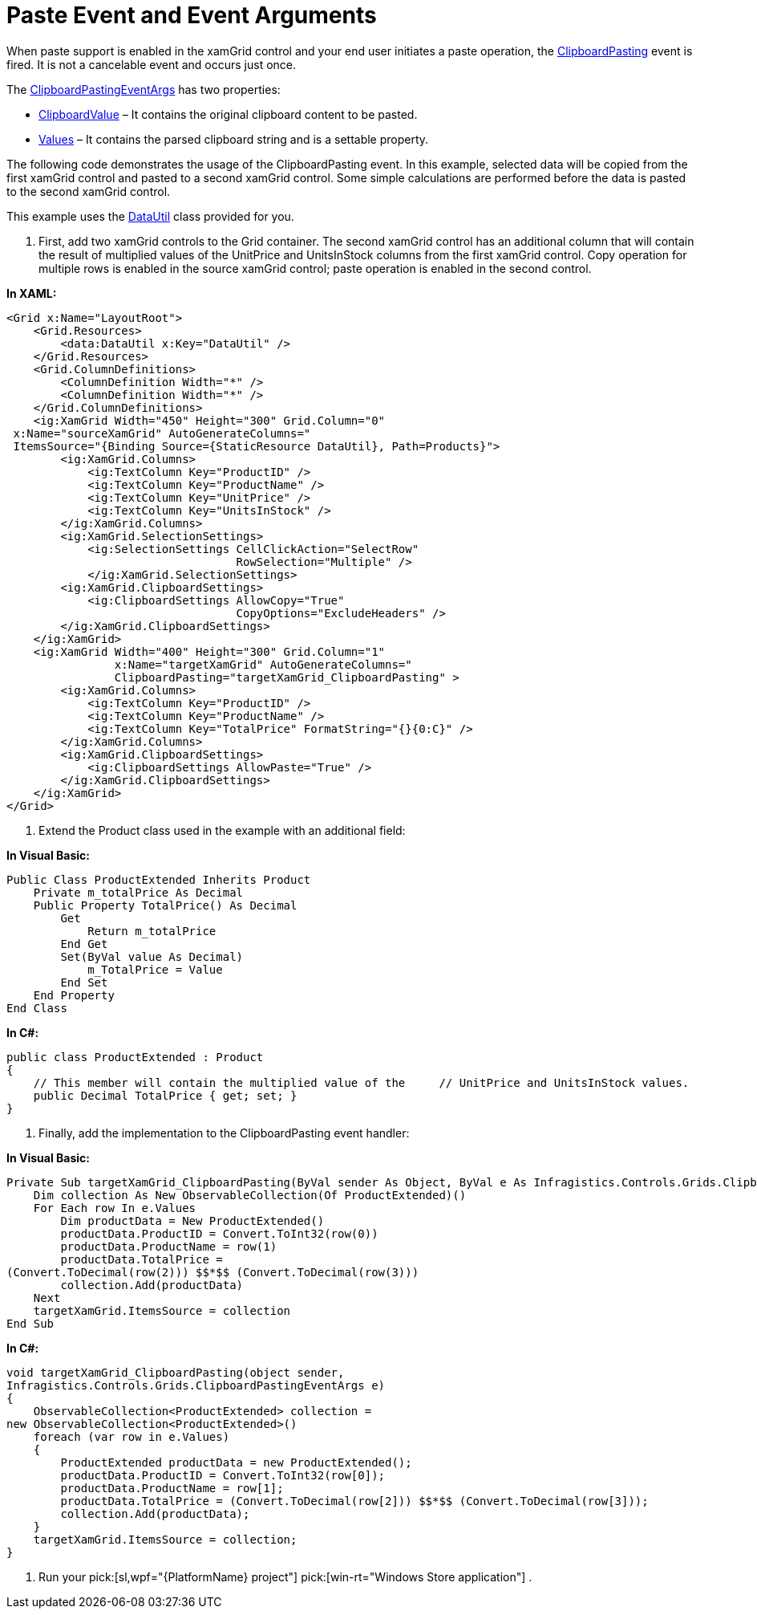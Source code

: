 ﻿////

|metadata|
{
    "name": "xamgrid-paste-event-and-event-arguments",
    "controlName": ["xamGrid"],
    "tags": ["Events","Grids","How Do I"],
    "guid": "f459a7f9-cd8c-436e-a5c6-af9538ea9b88",  
    "buildFlags": [],
    "createdOn": "2016-05-25T18:21:56.2641793Z"
}
|metadata|
////

= Paste Event and Event Arguments

When paste support is enabled in the xamGrid control and your end user initiates a paste operation, the link:{ApiPlatform}controls.grids.xamgrid.v{ProductVersion}~infragistics.controls.grids.xamgrid~clipboardpasting_ev.html[ClipboardPasting] event is fired. It is not a cancelable event and occurs just once.

The link:{ApiPlatform}controls.grids.xamgrid.v{ProductVersion}~infragistics.controls.grids.clipboardpastingeventargs.html[ClipboardPastingEventArgs] has two properties:

* link:{ApiPlatform}controls.grids.xamgrid.v{ProductVersion}~infragistics.controls.grids.clipboardpastingeventargs~clipboardvalue.html[ClipboardValue] – It contains the original clipboard content to be pasted.
* link:{ApiPlatform}controls.grids.xamgrid.v{ProductVersion}~infragistics.controls.grids.clipboardpastingeventargs~values.html[Values] – It contains the parsed clipboard string and is a settable property.

The following code demonstrates the usage of the ClipboardPasting event. In this example, selected data will be copied from the first xamGrid control and pasted to a second xamGrid control. Some simple calculations are performed before the data is pasted to the second xamGrid control.

This example uses the link:resources-datautil.html[DataUtil] class provided for you.

1. First, add two xamGrid controls to the Grid container. The second xamGrid control has an additional column that will contain the result of multiplied values of the UnitPrice and UnitsInStock columns from the first xamGrid control. Copy operation for multiple rows is enabled in the source xamGrid control; paste operation is enabled in the second control.

*In XAML:*

----
<Grid x:Name="LayoutRoot">
    <Grid.Resources>
        <data:DataUtil x:Key="DataUtil" />
    </Grid.Resources>
    <Grid.ColumnDefinitions>
        <ColumnDefinition Width="*" />
        <ColumnDefinition Width="*" />
    </Grid.ColumnDefinitions>
    <ig:XamGrid Width="450" Height="300" Grid.Column="0" 
 x:Name="sourceXamGrid" AutoGenerateColumns=" 
 ItemsSource="{Binding Source={StaticResource DataUtil}, Path=Products}">
        <ig:XamGrid.Columns>
            <ig:TextColumn Key="ProductID" />
            <ig:TextColumn Key="ProductName" />
            <ig:TextColumn Key="UnitPrice" />
            <ig:TextColumn Key="UnitsInStock" />
        </ig:XamGrid.Columns>
        <ig:XamGrid.SelectionSettings>
            <ig:SelectionSettings CellClickAction="SelectRow" 
                                  RowSelection="Multiple" />
            </ig:XamGrid.SelectionSettings>
        <ig:XamGrid.ClipboardSettings>
            <ig:ClipboardSettings AllowCopy="True" 
                                  CopyOptions="ExcludeHeaders" />
        </ig:XamGrid.ClipboardSettings>
    </ig:XamGrid>
    <ig:XamGrid Width="400" Height="300" Grid.Column="1" 
                x:Name="targetXamGrid" AutoGenerateColumns="
                ClipboardPasting="targetXamGrid_ClipboardPasting" >
        <ig:XamGrid.Columns>
            <ig:TextColumn Key="ProductID" />
            <ig:TextColumn Key="ProductName" />
            <ig:TextColumn Key="TotalPrice" FormatString="{}{0:C}" />   
        </ig:XamGrid.Columns>
        <ig:XamGrid.ClipboardSettings>
            <ig:ClipboardSettings AllowPaste="True" />
        </ig:XamGrid.ClipboardSettings>
    </ig:XamGrid>
</Grid>
----

2. Extend the Product class used in the example with an additional field:

*In Visual Basic:*

----
Public Class ProductExtended Inherits Product
    Private m_totalPrice As Decimal
    Public Property TotalPrice() As Decimal
        Get
            Return m_totalPrice
        End Get
        Set(ByVal value As Decimal)
            m_TotalPrice = Value
        End Set
    End Property
End Class
----

*In C#:*

----
public class ProductExtended : Product
{
    // This member will contain the multiplied value of the     // UnitPrice and UnitsInStock values.
    public Decimal TotalPrice { get; set; }
}
----

3. Finally, add the implementation to the ClipboardPasting event handler:

*In Visual Basic:*

----
Private Sub targetXamGrid_ClipboardPasting(ByVal sender As Object, ByVal e As Infragistics.Controls.Grids.ClipboardPastingEventArgs)
    Dim collection As New ObservableCollection(Of ProductExtended)()
    For Each row In e.Values
        Dim productData = New ProductExtended()
        productData.ProductID = Convert.ToInt32(row(0))
        productData.ProductName = row(1)
        productData.TotalPrice = 
(Convert.ToDecimal(row(2))) $$*$$ (Convert.ToDecimal(row(3)))
        collection.Add(productData)
    Next
    targetXamGrid.ItemsSource = collection
End Sub
----

*In C#:*

----
void targetXamGrid_ClipboardPasting(object sender, 
Infragistics.Controls.Grids.ClipboardPastingEventArgs e)
{
    ObservableCollection<ProductExtended> collection = 
new ObservableCollection<ProductExtended>()
    foreach (var row in e.Values)
    {
        ProductExtended productData = new ProductExtended();
        productData.ProductID = Convert.ToInt32(row[0]);
        productData.ProductName = row[1];
        productData.TotalPrice = (Convert.ToDecimal(row[2])) $$*$$ (Convert.ToDecimal(row[3]));
        collection.Add(productData);
    }
    targetXamGrid.ItemsSource = collection;
}
----

4. Run your  pick:[sl,wpf="{PlatformName} project"]  pick:[win-rt="Windows Store application"] .

ifdef::sl,wpf[]
image::images/SL_xamGrid_PasteExample.png[]
endif::sl,wpf[]

ifdef::win-rt[]
image::images/RT_xamGrid_PasteExample.png[]
endif::win-rt[]